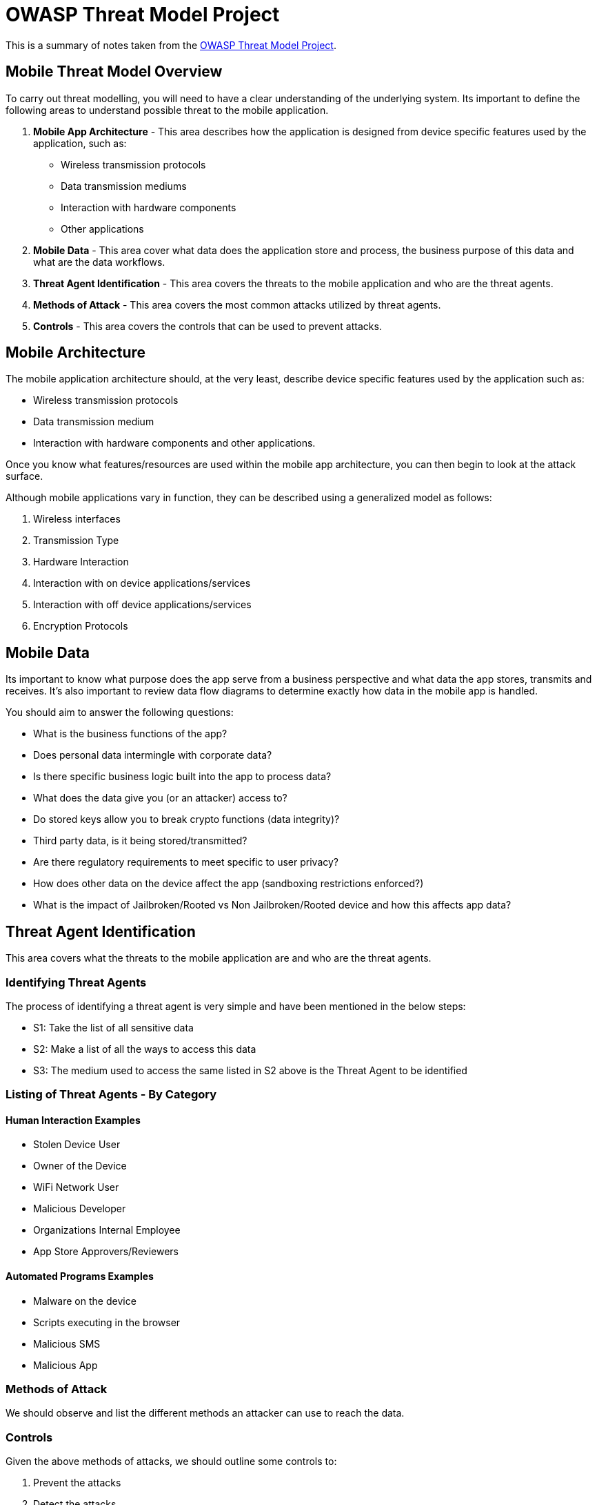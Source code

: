 = OWASP Threat Model Project

This is a summary of notes taken from the https://www.owasp.org/index.php/OWASP_Mobile_Security_Project#tab=M-Threat_Model_Project[OWASP Threat Model Project].

== Mobile Threat Model Overview
To carry out threat modelling, you will need to have a clear understanding of the underlying system. Its important to define the following areas to understand possible threat to the mobile application.

. **Mobile App Architecture** - This area describes how the application is designed from device specific features used by the application, such as:
* Wireless transmission protocols
* Data transmission mediums
* Interaction with hardware components
* Other applications

. **Mobile Data** - This area cover what data does the application store and process, the business purpose of this data and what are the data workflows.

. **Threat Agent Identification** - This area covers the threats to the mobile application and who are the threat agents.

. **Methods of Attack** - This area covers the most common attacks utilized by threat agents.

. **Controls** - This area covers the controls that can be used to prevent attacks.

== Mobile Architecture
The mobile application architecture should, at the very least, describe device specific features used by the application such as:

* Wireless transmission protocols
* Data transmission medium
* Interaction with hardware components and other applications.

Once you know what features/resources are used within the mobile app architecture, you can then begin to look at the attack surface.

Although mobile applications vary in function, they can be described using a generalized model as follows:

. Wireless interfaces
. Transmission Type
. Hardware Interaction
. Interaction with on device applications/services
. Interaction with off device applications/services
. Encryption Protocols

== Mobile Data
Its important to know what purpose does the app serve from a business perspective and what data the app stores, transmits and receives.
It’s also important to review data flow diagrams to determine exactly how data in the mobile app is handled.

You should aim to answer the following questions:

* What is the business functions of the app?
* Does personal data intermingle with corporate data?
* Is there specific business logic built into the app to process data?
* What does the data give you (or an attacker) access to?
* Do stored keys allow you to break crypto functions (data integrity)?
* Third party data, is it being stored/transmitted?
* Are there regulatory requirements to meet specific to user privacy?
* How does other data on the device affect the app (sandboxing restrictions enforced?)
* What is the impact of Jailbroken/Rooted vs Non Jailbroken/Rooted device and how this affects app data?

== Threat Agent Identification
This area covers what the threats to the mobile application are and who are the threat agents.

=== Identifying Threat Agents
The process of identifying a threat agent is very simple and have been mentioned in the below steps:

* S1: Take the list of all sensitive data

* S2: Make a list of all the ways to access this data

* S3: The medium used to access the same listed in S2 above is the Threat Agent to be identified

=== Listing of Threat Agents - By Category
==== Human Interaction Examples
* Stolen Device User
* Owner of the Device
* WiFi Network User
* Malicious Developer
* Organizations Internal Employee
* App Store Approvers/Reviewers

==== Automated Programs Examples
* Malware on the device
* Scripts executing in the browser
* Malicious SMS
* Malicious App

=== Methods of Attack
We should observe and list the different methods an attacker can use to reach the data.

=== Controls
Given the above methods of attacks, we should outline some controls to:

. Prevent the attacks
. Detect the attacks
. Minimize the impact of the attacks
. Protect users private information


